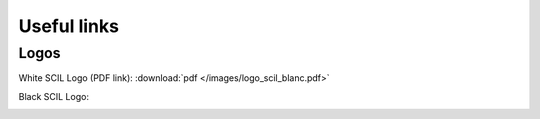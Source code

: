 
Useful links
============

Logos
-----

White SCIL Logo (PDF link): :download:`pdf </images/logo_scil_blanc.pdf>`


Black SCIL Logo:

.. image:: /images/logo_scil_noir.jpg
   :scale: 20 %
   :align: left
